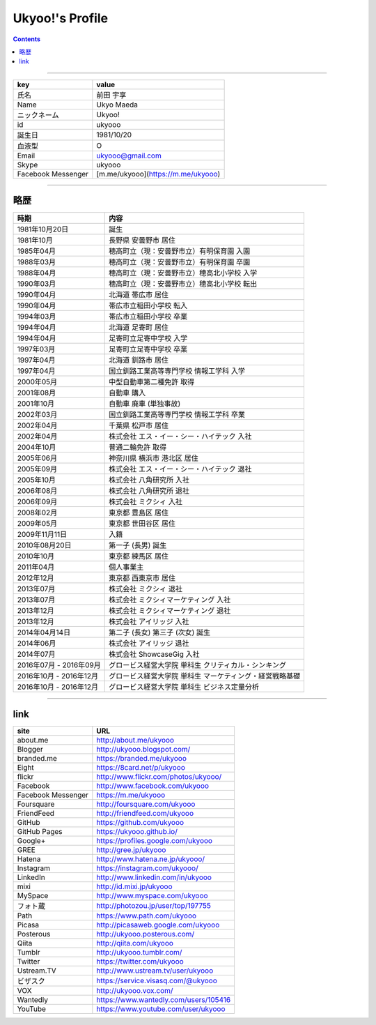========================
Ukyoo!'s Profile
========================

.. contents:: :depth: 2



----

======================= ==================================================
key                     value
======================= ==================================================
氏名                    前田 宇享
Name                    Ukyo Maeda
ニックネーム            Ukyoo!
id                      ukyooo
誕生日                  1981/10/20
血液型                  O
Email                   ukyooo@gmail.com
Skype                   ukyooo
Facebook Messenger      [m.me/ukyooo](https://m.me/ukyooo)
======================= ==================================================

----

略歴
========================

======================= ==========================================================
時期                    内容
======================= ==========================================================
1981年10月20日          誕生
1981年10月              長野県 安曇野市 居住
1985年04月              穂高町立（現：安曇野市立）有明保育園 入園
1988年03月              穂高町立（現：安曇野市立）有明保育園 卒園
1988年04月              穂高町立（現：安曇野市立）穂高北小学校 入学
1990年03月              穂高町立（現：安曇野市立）穂高北小学校 転出
1990年04月              北海道 帯広市 居住
1990年04月              帯広市立稲田小学校 転入
1994年03月              帯広市立稲田小学校 卒業
1994年04月              北海道 足寄町 居住
1994年04月              足寄町立足寄中学校 入学
1997年03月              足寄町立足寄中学校 卒業
1997年04月              北海道 釧路市 居住
1997年04月              国立釧路工業高等専門学校 情報工学科 入学
2000年05月              中型自動車第二種免許 取得
2001年08月              自動車 購入
2001年10月              自動車 廃車 (単独事故)
2002年03月              国立釧路工業高等専門学校 情報工学科 卒業
2002年04月              千葉県 松戸市 居住
2002年04月              株式会社 エス・イー・シー・ハイテック 入社
2004年10月              普通二輪免許 取得
2005年06月              神奈川県 横浜市 港北区 居住
2005年09月              株式会社 エス・イー・シー・ハイテック 退社
2005年10月              株式会社 八角研究所 入社
2006年08月              株式会社 八角研究所 退社
2006年09月              株式会社 ミクシィ 入社
2008年02月              東京都 豊島区 居住
2009年05月              東京都 世田谷区 居住
2009年11月11日          入籍
2010年08月20日          第一子 (長男) 誕生
2010年10月              東京都 練馬区 居住
2011年04月              個人事業主
2012年12月              東京都 西東京市 居住
2013年07月              株式会社 ミクシィ 退社
2013年07月              株式会社 ミクシィマーケティング 入社
2013年12月              株式会社 ミクシィマーケティング 退社
2013年12月              株式会社 アイリッジ 入社
2014年04月14日          第二子 (長女) 第三子 (次女) 誕生
2014年06月              株式会社 アイリッジ 退社
2014年07月              株式会社 ShowcaseGig 入社
2016年07月 - 2016年09月 グロービス経営大学院 単科生 クリティカル・シンキング
2016年10月 - 2016年12月 グロービス経営大学院 単科生 マーケティング・経営戦略基礎
2016年10月 - 2016年12月 グロービス経営大学院 単科生 ビジネス定量分析
======================= ==========================================================



----

link
========================

======================= ==========================================================
site                    URL
======================= ==========================================================
about.me                http://about.me/ukyooo
Blogger                 http://ukyooo.blogspot.com/
branded.me              https://branded.me/ukyooo
Eight                   https://8card.net/p/ukyooo
flickr                  http://www.flickr.com/photos/ukyooo/
Facebook                http://www.facebook.com/ukyooo
Facebook Messenger      https://m.me/ukyooo
Foursquare              http://foursquare.com/ukyooo
FriendFeed              http://friendfeed.com/ukyooo
GitHub                  https://github.com/ukyooo
GitHub Pages            https://ukyooo.github.io/
Google+                 https://profiles.google.com/ukyooo
GREE                    http://gree.jp/ukyooo
Hatena                  http://www.hatena.ne.jp/ukyooo/
Instagram               https://instagram.com/ukyooo/
LinkedIn                http://www.linkedin.com/in/ukyooo
mixi                    http://id.mixi.jp/ukyooo
MySpace                 http://www.myspace.com/ukyooo
フォト蔵                http://photozou.jp/user/top/197755
Path                    https://www.path.com/ukyooo
Picasa                  http://picasaweb.google.com/ukyooo
Posterous               http://ukyooo.posterous.com/
Qiita                   http://qiita.com/ukyooo
Tumblr                  http://ukyooo.tumblr.com/
Twitter                 https://twitter.com/ukyooo
Ustream.TV              http://www.ustream.tv/user/ukyooo
ビザスク                https://service.visasq.com/@ukyooo
VOX                     http://ukyooo.vox.com/
Wantedly                https://www.wantedly.com/users/105416
YouTube                 https://www.youtube.com/user/ukyooo
======================= ==========================================================

